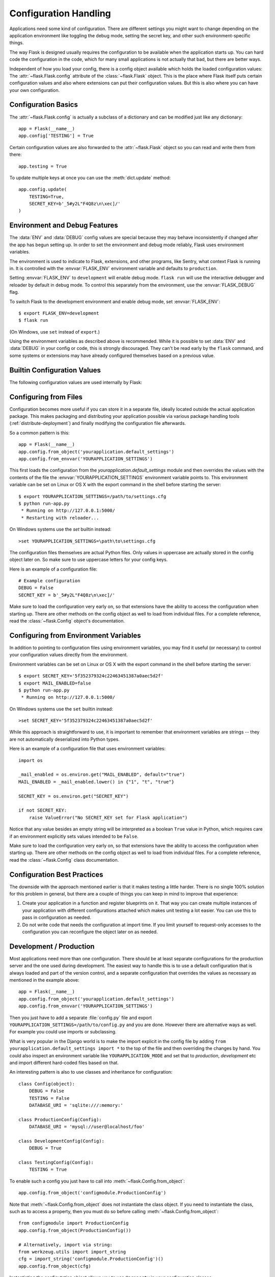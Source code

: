 .. _config:

Configuration Handling
======================

Applications need some kind of configuration.  There are different settings
you might want to change depending on the application environment like
toggling the debug mode, setting the secret key, and other such
environment-specific things.

The way Flask is designed usually requires the configuration to be
available when the application starts up.  You can hard code the
configuration in the code, which for many small applications is not
actually that bad, but there are better ways.

Independent of how you load your config, there is a config object
available which holds the loaded configuration values:
The :attr:`~flask.Flask.config` attribute of the :class:`~flask.Flask`
object.  This is the place where Flask itself puts certain configuration
values and also where extensions can put their configuration values.  But
this is also where you can have your own configuration.


Configuration Basics
--------------------

The :attr:`~flask.Flask.config` is actually a subclass of a dictionary and
can be modified just like any dictionary::

    app = Flask(__name__)
    app.config['TESTING'] = True

Certain configuration values are also forwarded to the
:attr:`~flask.Flask` object so you can read and write them from there::

    app.testing = True

To update multiple keys at once you can use the :meth:`dict.update`
method::

    app.config.update(
        TESTING=True,
        SECRET_KEY=b'_5#y2L"F4Q8z\n\xec]/'
    )


Environment and Debug Features
------------------------------

The :data:`ENV` and :data:`DEBUG` config values are special because they
may behave inconsistently if changed after the app has begun setting up.
In order to set the environment and debug mode reliably, Flask uses
environment variables.

The environment is used to indicate to Flask, extensions, and other
programs, like Sentry, what context Flask is running in. It is
controlled with the :envvar:`FLASK_ENV` environment variable and
defaults to ``production``.

Setting :envvar:`FLASK_ENV` to ``development`` will enable debug mode.
``flask run`` will use the interactive debugger and reloader by default
in debug mode. To control this separately from the environment, use the
:envvar:`FLASK_DEBUG` flag.

.. versionchanged:: 1.0
    Added :envvar:`FLASK_ENV` to control the environment separately
    from debug mode. The development environment enables debug mode.

To switch Flask to the development environment and enable debug mode,
set :envvar:`FLASK_ENV`::

    $ export FLASK_ENV=development
    $ flask run

(On Windows, use ``set`` instead of ``export``.)

Using the environment variables as described above is recommended. While
it is possible to set :data:`ENV` and :data:`DEBUG` in your config or
code, this is strongly discouraged. They can't be read early by the
``flask`` command, and some systems or extensions may have already
configured themselves based on a previous value.


Builtin Configuration Values
----------------------------

The following configuration values are used internally by Flask:

.. py:data:: ENV

    What environment the app is running in. Flask and extensions may
    enable behaviors based on the environment, such as enabling debug
    mode. The :attr:`~flask.Flask.env` attribute maps to this config
    key. This is set by the :envvar:`FLASK_ENV` environment variable and
    may not behave as expected if set in code.

    **Do not enable development when deploying in production.**

    Default: ``'production'``

    .. versionadded:: 1.0

.. py:data:: DEBUG

    Whether debug mode is enabled. When using ``flask run`` to start the
    development server, an interactive debugger will be shown for
    unhandled exceptions, and the server will be reloaded when code
    changes. The :attr:`~flask.Flask.debug` attribute maps to this
    config key. This is enabled when :data:`ENV` is ``'development'``
    and is overridden by the ``FLASK_DEBUG`` environment variable. It
    may not behave as expected if set in code.

    **Do not enable debug mode when deploying in production.**

    Default: ``True`` if :data:`ENV` is ``'development'``, or ``False``
    otherwise.

.. py:data:: TESTING

    Enable testing mode. Exceptions are propagated rather than handled by the
    the app's error handlers. Extensions may also change their behavior to
    facilitate easier testing. You should enable this in your own tests.

    Default: ``False``

.. py:data:: PROPAGATE_EXCEPTIONS

    Exceptions are re-raised rather than being handled by the app's error
    handlers. If not set, this is implicitly true if ``TESTING`` or ``DEBUG``
    is enabled.

    Default: ``None``

.. py:data:: PRESERVE_CONTEXT_ON_EXCEPTION

    Don't pop the request context when an exception occurs. If not set, this
    is true if ``DEBUG`` is true. This allows debuggers to introspect the
    request data on errors, and should normally not need to be set directly.

    Default: ``None``

.. py:data:: TRAP_HTTP_EXCEPTIONS

    If there is no handler for an ``HTTPException``-type exception, re-raise it
    to be handled by the interactive debugger instead of returning it as a
    simple error response.

    Default: ``False``

.. py:data:: TRAP_BAD_REQUEST_ERRORS

    Trying to access a key that doesn't exist from request dicts like ``args``
    and ``form`` will return a 400 Bad Request error page. Enable this to treat
    the error as an unhandled exception instead so that you get the interactive
    debugger. This is a more specific version of ``TRAP_HTTP_EXCEPTIONS``. If
    unset, it is enabled in debug mode.

    Default: ``None``

.. py:data:: SECRET_KEY

    A secret key that will be used for securely signing the session cookie
    and can be used for any other security related needs by extensions or your
    application. It should be a long random string of bytes, although unicode
    is accepted too. For example, copy the output of this to your config::

        python -c 'import os; print(os.urandom(16))'
        b'_5#y2L"F4Q8z\n\xec]/'

    **Do not reveal the secret key when posting questions or committing code.**

    Default: ``None``

.. py:data:: SESSION_COOKIE_NAME

    The name of the session cookie. Can be changed in case you already have a
    cookie with the same name.

    Default: ``'session'``

.. py:data:: SESSION_COOKIE_DOMAIN

    The domain match rule that the session cookie will be valid for. If not
    set, the cookie will be valid for all subdomains of :data:`SERVER_NAME`.
    If ``False``, the cookie's domain will not be set.

    Default: ``None``

.. py:data:: SESSION_COOKIE_PATH

    The path that the session cookie will be valid for. If not set, the cookie
    will be valid underneath ``APPLICATION_ROOT`` or ``/`` if that is not set.

    Default: ``None``

.. py:data:: SESSION_COOKIE_HTTPONLY

    Browsers will not allow JavaScript access to cookies marked as "HTTP only"
    for security.

    Default: ``True``

.. py:data:: SESSION_COOKIE_SECURE

    Browsers will only send cookies with requests over HTTPS if the cookie is
    marked "secure". The application must be served over HTTPS for this to make
    sense.

    Default: ``False``

.. py:data:: SESSION_COOKIE_SAMESITE

    Restrict how cookies are sent with requests from external sites. Can
    be set to ``'Lax'`` (recommended) or ``'Strict'``.
    See :ref:`security-cookie`.

    Default: ``None``

    .. versionadded:: 1.0

.. py:data:: PERMANENT_SESSION_LIFETIME

    If ``session.permanent`` is true, the cookie's expiration will be set this
    number of seconds in the future. Can either be a
    :class:`datetime.timedelta` or an ``int``.

    Flask's default cookie implementation validates that the cryptographic
    signature is not older than this value.

    Default: ``timedelta(days=31)`` (``2678400`` seconds)

.. py:data:: SESSION_REFRESH_EACH_REQUEST

    Control whether the cookie is sent with every response when
    ``session.permanent`` is true. Sending the cookie every time (the default)
    can more reliably keep the session from expiring, but uses more bandwidth.
    Non-permanent sessions are not affected.

    Default: ``True``

.. py:data:: USE_X_SENDFILE

    When serving files, set the ``X-Sendfile`` header instead of serving the
    data with Flask. Some web servers, such as Apache, recognize this and serve
    the data more efficiently. This only makes sense when using such a server.

    Default: ``False``

.. py:data:: SEND_FILE_MAX_AGE_DEFAULT

    When serving files, set the cache control max age to this number of
    seconds.  Can either be a :class:`datetime.timedelta` or an ``int``.
    Override this value on a per-file basis using
    :meth:`~flask.Flask.get_send_file_max_age` on the application or blueprint.

    Default: ``timedelta(hours=12)`` (``43200`` seconds)

.. py:data:: SERVER_NAME

    Inform the application what host and port it is bound to. Required
    for subdomain route matching support.

    If set, will be used for the session cookie domain if
    :data:`SESSION_COOKIE_DOMAIN` is not set. Modern web browsers will
    not allow setting cookies for domains without a dot. To use a domain
    locally, add any names that should route to the app to your
    ``hosts`` file. ::

        127.0.0.1 localhost.dev

    If set, ``url_for`` can generate external URLs with only an application
    context instead of a request context.

    Default: ``None``

.. py:data:: APPLICATION_ROOT

    Inform the application what path it is mounted under by the application /
    web server.

    Will be used for the session cookie path if ``SESSION_COOKIE_PATH`` is not
    set.

    Default: ``'/'``

.. py:data:: PREFERRED_URL_SCHEME

    Use this scheme for generating external URLs when not in a request context.

    Default: ``'http'``

.. py:data:: MAX_CONTENT_LENGTH

    Don't read more than this many bytes from the incoming request data. If not
    set and the request does not specify a ``CONTENT_LENGTH``, no data will be
    read for security.

    Default: ``None``

.. py:data:: JSON_AS_ASCII

    Serialize objects to ASCII-encoded JSON. If this is disabled, the JSON
    will be returned as a Unicode string, or encoded as ``UTF-8`` by
    ``jsonify``. This has security implications when rendering the JSON into
    JavaScript in templates, and should typically remain enabled.

    Default: ``True``

.. py:data:: JSON_SORT_KEYS

    Sort the keys of JSON objects alphabetically. This is useful for caching
    because it ensures the data is serialized the same way no matter what
    Python's hash seed is. While not recommended, you can disable this for a
    possible performance improvement at the cost of caching.

    Default: ``True``

.. py:data:: JSONIFY_PRETTYPRINT_REGULAR

    ``jsonify`` responses will be output with newlines, spaces, and indentation
    for easier reading by humans. Always enabled in debug mode.

    Default: ``False``

.. py:data:: JSONIFY_MIMETYPE

    The mimetype of ``jsonify`` responses.

    Default: ``'application/json'``

.. py:data:: TEMPLATES_AUTO_RELOAD

    Reload templates when they are changed. If not set, it will be enabled in
    debug mode.

    Default: ``None``

.. py:data:: EXPLAIN_TEMPLATE_LOADING

    Log debugging information tracing how a template file was loaded. This can
    be useful to figure out why a template was not loaded or the wrong file
    appears to be loaded.

    Default: ``False``

.. py:data:: MAX_COOKIE_SIZE

    Warn if cookie headers are larger than this many bytes. Defaults to
    ``4093``. Larger cookies may be silently ignored by browsers. Set to
    ``0`` to disable the warning.

.. versionadded:: 0.4
   ``LOGGER_NAME``

.. versionadded:: 0.5
   ``SERVER_NAME``

.. versionadded:: 0.6
   ``MAX_CONTENT_LENGTH``

.. versionadded:: 0.7
   ``PROPAGATE_EXCEPTIONS``, ``PRESERVE_CONTEXT_ON_EXCEPTION``

.. versionadded:: 0.8
   ``TRAP_BAD_REQUEST_ERRORS``, ``TRAP_HTTP_EXCEPTIONS``,
   ``APPLICATION_ROOT``, ``SESSION_COOKIE_DOMAIN``,
   ``SESSION_COOKIE_PATH``, ``SESSION_COOKIE_HTTPONLY``,
   ``SESSION_COOKIE_SECURE``

.. versionadded:: 0.9
   ``PREFERRED_URL_SCHEME``

.. versionadded:: 0.10
   ``JSON_AS_ASCII``, ``JSON_SORT_KEYS``, ``JSONIFY_PRETTYPRINT_REGULAR``

.. versionadded:: 0.11
   ``SESSION_REFRESH_EACH_REQUEST``, ``TEMPLATES_AUTO_RELOAD``,
   ``LOGGER_HANDLER_POLICY``, ``EXPLAIN_TEMPLATE_LOADING``

.. versionchanged:: 1.0
    ``LOGGER_NAME`` and ``LOGGER_HANDLER_POLICY`` were removed. See
    :ref:`logging` for information about configuration.

    Added :data:`ENV` to reflect the :envvar:`FLASK_ENV` environment
    variable.

    Added :data:`SESSION_COOKIE_SAMESITE` to control the session
    cookie's ``SameSite`` option.

    Added :data:`MAX_COOKIE_SIZE` to control a warning from Werkzeug.


Configuring from Files
----------------------

Configuration becomes more useful if you can store it in a separate file,
ideally located outside the actual application package. This makes
packaging and distributing your application possible via various package
handling tools (:ref:`distribute-deployment`) and finally modifying the
configuration file afterwards.

So a common pattern is this::

    app = Flask(__name__)
    app.config.from_object('yourapplication.default_settings')
    app.config.from_envvar('YOURAPPLICATION_SETTINGS')

This first loads the configuration from the
`yourapplication.default_settings` module and then overrides the values
with the contents of the file the :envvar:`YOURAPPLICATION_SETTINGS`
environment variable points to.  This environment variable can be set on
Linux or OS X with the export command in the shell before starting the
server::

    $ export YOURAPPLICATION_SETTINGS=/path/to/settings.cfg
    $ python run-app.py
     * Running on http://127.0.0.1:5000/
     * Restarting with reloader...

On Windows systems use the `set` builtin instead::

    >set YOURAPPLICATION_SETTINGS=\path\to\settings.cfg

The configuration files themselves are actual Python files.  Only values
in uppercase are actually stored in the config object later on.  So make
sure to use uppercase letters for your config keys.

Here is an example of a configuration file::

    # Example configuration
    DEBUG = False
    SECRET_KEY = b'_5#y2L"F4Q8z\n\xec]/'

Make sure to load the configuration very early on, so that extensions have
the ability to access the configuration when starting up.  There are other
methods on the config object as well to load from individual files.  For a
complete reference, read the :class:`~flask.Config` object's
documentation.


Configuring from Environment Variables
--------------------------------------

In addition to pointing to configuration files using environment variables, you
may find it useful (or necessary) to control your configuration values directly
from the environment.

Environment variables can be set on Linux or OS X with the export command in
the shell before starting the server::

    $ export SECRET_KEY='5f352379324c22463451387a0aec5d2f'
    $ export MAIL_ENABLED=false
    $ python run-app.py
     * Running on http://127.0.0.1:5000/

On Windows systems use the ``set`` builtin instead::

    >set SECRET_KEY='5f352379324c22463451387a0aec5d2f'

While this approach is straightforward to use, it is important to remember that
environment variables are strings -- they are not automatically deserialized
into Python types.

Here is an example of a configuration file that uses environment variables::

    import os

    _mail_enabled = os.environ.get("MAIL_ENABLED", default="true")
    MAIL_ENABLED = _mail_enabled.lower() in {"1", "t", "true"}

    SECRET_KEY = os.environ.get("SECRET_KEY")

    if not SECRET_KEY:
        raise ValueError("No SECRET_KEY set for Flask application")


Notice that any value besides an empty string will be interpreted as a boolean
``True`` value in Python, which requires care if an environment explicitly sets
values intended to be ``False``.

Make sure to load the configuration very early on, so that extensions have the
ability to access the configuration when starting up.  There are other methods
on the config object as well to load from individual files.  For a complete
reference, read the :class:`~flask.Config` class documentation.


Configuration Best Practices
----------------------------

The downside with the approach mentioned earlier is that it makes testing
a little harder.  There is no single 100% solution for this problem in
general, but there are a couple of things you can keep in mind to improve
that experience:

1.  Create your application in a function and register blueprints on it.
    That way you can create multiple instances of your application with
    different configurations attached which makes unit testing a lot
    easier.  You can use this to pass in configuration as needed.

2.  Do not write code that needs the configuration at import time.  If you
    limit yourself to request-only accesses to the configuration you can
    reconfigure the object later on as needed.

.. _config-dev-prod:

Development / Production
------------------------

Most applications need more than one configuration.  There should be at
least separate configurations for the production server and the one used
during development.  The easiest way to handle this is to use a default
configuration that is always loaded and part of the version control, and a
separate configuration that overrides the values as necessary as mentioned
in the example above::

    app = Flask(__name__)
    app.config.from_object('yourapplication.default_settings')
    app.config.from_envvar('YOURAPPLICATION_SETTINGS')

Then you just have to add a separate :file:`config.py` file and export
``YOURAPPLICATION_SETTINGS=/path/to/config.py`` and you are done.  However
there are alternative ways as well.  For example you could use imports or
subclassing.

What is very popular in the Django world is to make the import explicit in
the config file by adding ``from yourapplication.default_settings
import *`` to the top of the file and then overriding the changes by hand.
You could also inspect an environment variable like
``YOURAPPLICATION_MODE`` and set that to `production`, `development` etc
and import different hard-coded files based on that.

An interesting pattern is also to use classes and inheritance for
configuration::

    class Config(object):
        DEBUG = False
        TESTING = False
        DATABASE_URI = 'sqlite:///:memory:'

    class ProductionConfig(Config):
        DATABASE_URI = 'mysql://user@localhost/foo'

    class DevelopmentConfig(Config):
        DEBUG = True

    class TestingConfig(Config):
        TESTING = True

To enable such a config you just have to call into
:meth:`~flask.Config.from_object`::

    app.config.from_object('configmodule.ProductionConfig')

Note that :meth:`~flask.Config.from_object` does not instantiate the class
object. If you need to instantiate the class, such as to access a property,
then you must do so before calling :meth:`~flask.Config.from_object`::

    from configmodule import ProductionConfig
    app.config.from_object(ProductionConfig())

    # Alternatively, import via string:
    from werkzeug.utils import import_string
    cfg = import_string('configmodule.ProductionConfig')()
    app.config.from_object(cfg)

Instantiating the configutation object allows you to use ``@property`` in
your configuration classes::

    class Config(object):
        """Base config, uses staging database server."""
        DEBUG = False
        TESTING = False
        DB_SERVER = '192.168.1.56'

        @property
        def DATABASE_URI(self):         # Note: all caps
            return 'mysql://user@{}/foo'.format(self.DB_SERVER)

    class ProductionConfig(Config):
        """Uses production database server."""
        DB_SERVER = '192.168.19.32'

    class DevelopmentConfig(Config):
        DB_SERVER = 'localhost'
        DEBUG = True

    class TestingConfig(Config):
        DB_SERVER = 'localhost'
        DEBUG = True
        DATABASE_URI = 'sqlite:///:memory:'

There are many different ways and it's up to you how you want to manage
your configuration files.  However here a list of good recommendations:

-   Keep a default configuration in version control.  Either populate the
    config with this default configuration or import it in your own
    configuration files before overriding values.
-   Use an environment variable to switch between the configurations.
    This can be done from outside the Python interpreter and makes
    development and deployment much easier because you can quickly and
    easily switch between different configs without having to touch the
    code at all.  If you are working often on different projects you can
    even create your own script for sourcing that activates a virtualenv
    and exports the development configuration for you.
-   Use a tool like `fabric`_ in production to push code and
    configurations separately to the production server(s).  For some
    details about how to do that, head over to the
    :ref:`fabric-deployment` pattern.

.. _fabric: http://www.fabfile.org/


.. _instance-folders:

Instance Folders
----------------

.. versionadded:: 0.8

Flask 0.8 introduces instance folders.  Flask for a long time made it
possible to refer to paths relative to the application's folder directly
(via :attr:`Flask.root_path`).  This was also how many developers loaded
configurations stored next to the application.  Unfortunately however this
only works well if applications are not packages in which case the root
path refers to the contents of the package.

With Flask 0.8 a new attribute was introduced:
:attr:`Flask.instance_path`.  It refers to a new concept called the
“instance folder”.  The instance folder is designed to not be under
version control and be deployment specific.  It's the perfect place to
drop things that either change at runtime or configuration files.

You can either explicitly provide the path of the instance folder when
creating the Flask application or you can let Flask autodetect the
instance folder.  For explicit configuration use the `instance_path`
parameter::

    app = Flask(__name__, instance_path='/path/to/instance/folder')

Please keep in mind that this path *must* be absolute when provided.

If the `instance_path` parameter is not provided the following default
locations are used:

-   Uninstalled module::

        /myapp.py
        /instance

-   Uninstalled package::

        /myapp
            /__init__.py
        /instance

-   Installed module or package::

        $PREFIX/lib/python2.X/site-packages/myapp
        $PREFIX/var/myapp-instance

    ``$PREFIX`` is the prefix of your Python installation.  This can be
    ``/usr`` or the path to your virtualenv.  You can print the value of
    ``sys.prefix`` to see what the prefix is set to.

Since the config object provided loading of configuration files from
relative filenames we made it possible to change the loading via filenames
to be relative to the instance path if wanted.  The behavior of relative
paths in config files can be flipped between “relative to the application
root” (the default) to “relative to instance folder” via the
`instance_relative_config` switch to the application constructor::

    app = Flask(__name__, instance_relative_config=True)

Here is a full example of how to configure Flask to preload the config
from a module and then override the config from a file in the instance
folder if it exists::

    app = Flask(__name__, instance_relative_config=True)
    app.config.from_object('yourapplication.default_settings')
    app.config.from_pyfile('application.cfg', silent=True)

The path to the instance folder can be found via the
:attr:`Flask.instance_path`.  Flask also provides a shortcut to open a
file from the instance folder with :meth:`Flask.open_instance_resource`.

Example usage for both::

    filename = os.path.join(app.instance_path, 'application.cfg')
    with open(filename) as f:
        config = f.read()

    # or via open_instance_resource:
    with app.open_instance_resource('application.cfg') as f:
        config = f.read()
